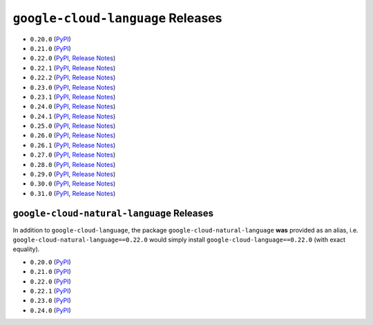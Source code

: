 ##################################
``google-cloud-language`` Releases
##################################

* ``0.20.0`` (`PyPI <https://pypi.org/project/google-cloud-language/0.20.0/>`__)
* ``0.21.0`` (`PyPI <https://pypi.org/project/google-cloud-language/0.21.0/>`__)
* ``0.22.0`` (`PyPI <https://pypi.org/project/google-cloud-language/0.22.0/>`__, `Release Notes <https://github.com/GoogleCloudPlatform/google-cloud-python/releases/tag/language-0.22.0>`__)
* ``0.22.1`` (`PyPI <https://pypi.org/project/google-cloud-language/0.22.1/>`__, `Release Notes <https://github.com/GoogleCloudPlatform/google-cloud-python/releases/tag/language-0.22.1>`__)
* ``0.22.2`` (`PyPI <https://pypi.org/project/google-cloud-language/0.22.2/>`__, `Release Notes <https://github.com/GoogleCloudPlatform/google-cloud-python/releases/tag/language-0.22.2>`__)
* ``0.23.0`` (`PyPI <https://pypi.org/project/google-cloud-language/0.23.0/>`__, `Release Notes <https://github.com/GoogleCloudPlatform/google-cloud-python/releases/tag/language-0.23.0>`__)
* ``0.23.1`` (`PyPI <https://pypi.org/project/google-cloud-language/0.23.1/>`__, `Release Notes <https://github.com/GoogleCloudPlatform/google-cloud-python/releases/tag/language-0.23.1>`__)
* ``0.24.0`` (`PyPI <https://pypi.org/project/google-cloud-language/0.24.0/>`__, `Release Notes <https://github.com/GoogleCloudPlatform/google-cloud-python/releases/tag/language-0.24.0>`__)
* ``0.24.1`` (`PyPI <https://pypi.org/project/google-cloud-language/0.24.1/>`__, `Release Notes <https://github.com/GoogleCloudPlatform/google-cloud-python/releases/tag/language-0.24.1>`__)
* ``0.25.0`` (`PyPI <https://pypi.org/project/google-cloud-language/0.25.0/>`__, `Release Notes <https://github.com/GoogleCloudPlatform/google-cloud-python/releases/tag/language-0.25.0>`__)
* ``0.26.0`` (`PyPI <https://pypi.org/project/google-cloud-language/0.26.0/>`__, `Release Notes <https://github.com/GoogleCloudPlatform/google-cloud-python/releases/tag/language-0.26.0>`__)
* ``0.26.1`` (`PyPI <https://pypi.org/project/google-cloud-language/0.26.1/>`__, `Release Notes <https://github.com/GoogleCloudPlatform/google-cloud-python/releases/tag/language-0.26.1>`__)
* ``0.27.0`` (`PyPI <https://pypi.org/project/google-cloud-language/0.27.0/>`__, `Release Notes <https://github.com/GoogleCloudPlatform/google-cloud-python/releases/tag/language-0.27.0>`__)
* ``0.28.0`` (`PyPI <https://pypi.org/project/google-cloud-language/0.28.0/>`__, `Release Notes <https://github.com/GoogleCloudPlatform/google-cloud-python/releases/tag/language-0.28.0>`__)
* ``0.29.0`` (`PyPI <https://pypi.org/project/google-cloud-language/0.29.0/>`__, `Release Notes <https://github.com/GoogleCloudPlatform/google-cloud-python/releases/tag/language-0.29.0>`__)
* ``0.30.0`` (`PyPI <https://pypi.org/project/google-cloud-language/0.30.0/>`__, `Release Notes <https://github.com/GoogleCloudPlatform/google-cloud-python/releases/tag/language-0.30.0>`__)
* ``0.31.0`` (`PyPI <https://pypi.org/project/google-cloud-language/0.31.0/>`__, `Release Notes <https://github.com/GoogleCloudPlatform/google-cloud-python/releases/tag/language-0.31.0>`__)

******************************************
``google-cloud-natural-language`` Releases
******************************************

In addition to ``google-cloud-language``, the package
``google-cloud-natural-language`` **was** provided as an alias,
i.e. ``google-cloud-natural-language==0.22.0`` would simply install
``google-cloud-language==0.22.0`` (with exact equality).

* ``0.20.0`` (`PyPI <https://pypi.org/project/google-cloud-natural-language/0.20.0/>`__)
* ``0.21.0`` (`PyPI <https://pypi.org/project/google-cloud-natural-language/0.21.0/>`__)
* ``0.22.0`` (`PyPI <https://pypi.org/project/google-cloud-natural-language/0.22.0/>`__)
* ``0.22.1`` (`PyPI <https://pypi.org/project/google-cloud-natural-language/0.22.1/>`__)
* ``0.23.0`` (`PyPI <https://pypi.org/project/google-cloud-natural-language/0.23.0/>`__)
* ``0.24.0`` (`PyPI <https://pypi.org/project/google-cloud-natural-language/0.24.0/>`__)
